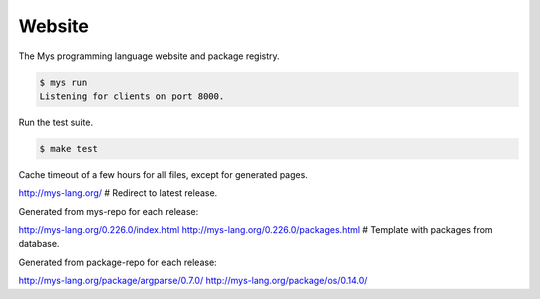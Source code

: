 Website
=======

The Mys programming language website and package registry.

.. code-block:: text

   $ mys run
   Listening for clients on port 8000.

Run the test suite.

.. code-block:: text

   $ make test

Cache timeout of a few hours for all files, except for generated pages.

http://mys-lang.org/                         # Redirect to latest release.

Generated from mys-repo for each release:

http://mys-lang.org/0.226.0/index.html
http://mys-lang.org/0.226.0/packages.html    # Template with packages from database.

Generated from package-repo for each release:

http://mys-lang.org/package/argparse/0.7.0/
http://mys-lang.org/package/os/0.14.0/
